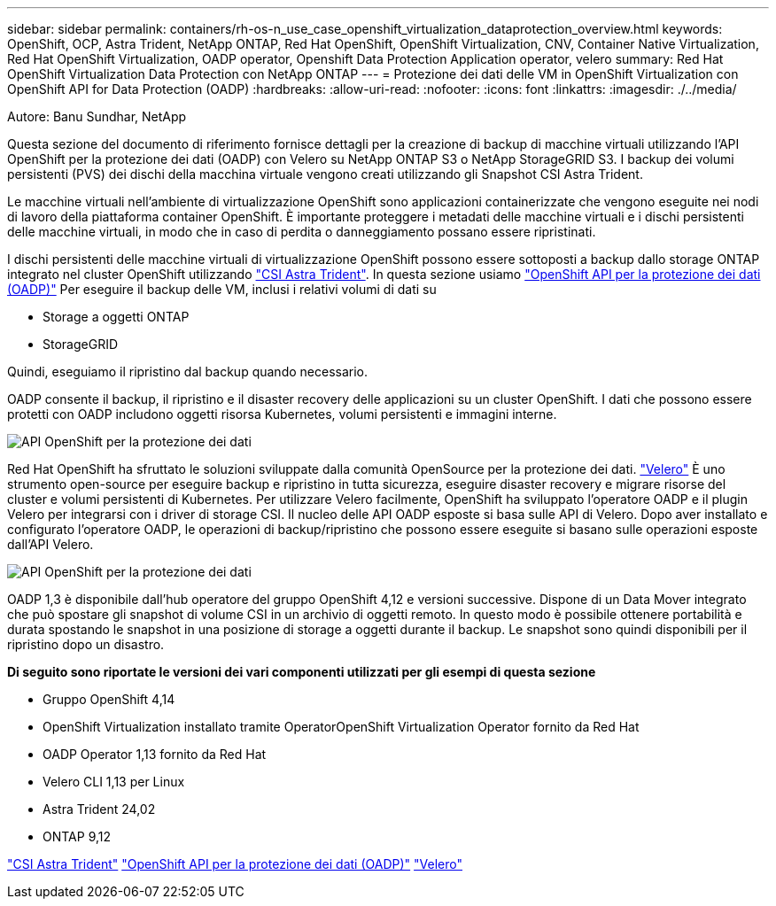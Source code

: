 ---
sidebar: sidebar 
permalink: containers/rh-os-n_use_case_openshift_virtualization_dataprotection_overview.html 
keywords: OpenShift, OCP, Astra Trident, NetApp ONTAP, Red Hat OpenShift, OpenShift Virtualization, CNV, Container Native Virtualization, Red Hat OpenShift Virtualization, OADP operator, Openshift Data Protection Application operator, velero 
summary: Red Hat OpenShift Virtualization Data Protection con NetApp ONTAP 
---
= Protezione dei dati delle VM in OpenShift Virtualization con OpenShift API for Data Protection (OADP)
:hardbreaks:
:allow-uri-read: 
:nofooter: 
:icons: font
:linkattrs: 
:imagesdir: ./../media/


Autore: Banu Sundhar, NetApp

[role="lead"]
Questa sezione del documento di riferimento fornisce dettagli per la creazione di backup di macchine virtuali utilizzando l'API OpenShift per la protezione dei dati (OADP) con Velero su NetApp ONTAP S3 o NetApp StorageGRID S3. I backup dei volumi persistenti (PVS) dei dischi della macchina virtuale vengono creati utilizzando gli Snapshot CSI Astra Trident.

Le macchine virtuali nell'ambiente di virtualizzazione OpenShift sono applicazioni containerizzate che vengono eseguite nei nodi di lavoro della piattaforma container OpenShift. È importante proteggere i metadati delle macchine virtuali e i dischi persistenti delle macchine virtuali, in modo che in caso di perdita o danneggiamento possano essere ripristinati.

I dischi persistenti delle macchine virtuali di virtualizzazione OpenShift possono essere sottoposti a backup dallo storage ONTAP integrato nel cluster OpenShift utilizzando link:https://docs.netapp.com/us-en/trident/["CSI Astra Trident"]. In questa sezione usiamo link:https://docs.openshift.com/container-platform/4.14/backup_and_restore/application_backup_and_restore/installing/installing-oadp-ocs.html["OpenShift API per la protezione dei dati (OADP)"] Per eseguire il backup delle VM, inclusi i relativi volumi di dati su

* Storage a oggetti ONTAP
* StorageGRID


Quindi, eseguiamo il ripristino dal backup quando necessario.

OADP consente il backup, il ripristino e il disaster recovery delle applicazioni su un cluster OpenShift. I dati che possono essere protetti con OADP includono oggetti risorsa Kubernetes, volumi persistenti e immagini interne.

image::redhat_openshift_OADP_image1.jpg[API OpenShift per la protezione dei dati]

Red Hat OpenShift ha sfruttato le soluzioni sviluppate dalla comunità OpenSource per la protezione dei dati. link:https://velero.io/["Velero"] È uno strumento open-source per eseguire backup e ripristino in tutta sicurezza, eseguire disaster recovery e migrare risorse del cluster e volumi persistenti di Kubernetes. Per utilizzare Velero facilmente, OpenShift ha sviluppato l'operatore OADP e il plugin Velero per integrarsi con i driver di storage CSI. Il nucleo delle API OADP esposte si basa sulle API di Velero. Dopo aver installato e configurato l'operatore OADP, le operazioni di backup/ripristino che possono essere eseguite si basano sulle operazioni esposte dall'API Velero.

image::redhat_openshift_OADP_image2.jpg[API OpenShift per la protezione dei dati]

OADP 1,3 è disponibile dall'hub operatore del gruppo OpenShift 4,12 e versioni successive. Dispone di un Data Mover integrato che può spostare gli snapshot di volume CSI in un archivio di oggetti remoto. In questo modo è possibile ottenere portabilità e durata spostando le snapshot in una posizione di storage a oggetti durante il backup. Le snapshot sono quindi disponibili per il ripristino dopo un disastro.

**Di seguito sono riportate le versioni dei vari componenti utilizzati per gli esempi di questa sezione**

* Gruppo OpenShift 4,14
* OpenShift Virtualization installato tramite OperatorOpenShift Virtualization Operator fornito da Red Hat
* OADP Operator 1,13 fornito da Red Hat
* Velero CLI 1,13 per Linux
* Astra Trident 24,02
* ONTAP 9,12


link:https://docs.netapp.com/us-en/trident/["CSI Astra Trident"]
link:https://docs.openshift.com/container-platform/4.14/backup_and_restore/application_backup_and_restore/installing/installing-oadp-ocs.html["OpenShift API per la protezione dei dati (OADP)"]
link:https://velero.io/["Velero"]
